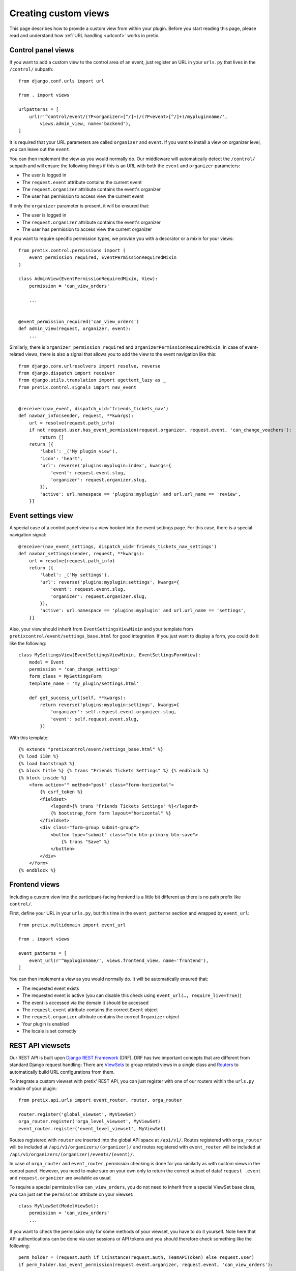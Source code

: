 .. highlight:: python
   :linenothreshold: 5

.. _`customview`:

Creating custom views
=====================

This page describes how to provide a custom view from within your plugin. Before you start
reading this page, please read and understand how :ref:`URL handling <urlconf>` works in
pretix.

Control panel views
-------------------

If you want to add a custom view to the control area of an event, just register an URL in your
``urls.py`` that lives in the ``/control/`` subpath::

    from django.conf.urls import url

    from . import views

    urlpatterns = [
        url(r'^control/event/(?P<organizer>[^/]+)/(?P<event>[^/]+)/mypluginname/',
            views.admin_view, name='backend'),
    ]

It is required that your URL parameters are called ``organizer`` and ``event``. If you want to
install a view on organizer level, you can leave out the ``event``.

You can then implement the view as you would normally do. Our middleware will automatically
detect the ``/control/`` subpath and will ensure the following things if this is an URL with
both the ``event`` and ``organizer`` parameters:

* The user is logged in
* The ``request.event`` attribute contains the current event
* The ``request.organizer`` attribute contains the event's organizer
* The user has permission to access view the current event

If only the ``organizer`` parameter is present, it will be ensured that:

* The user is logged in
* The ``request.organizer`` attribute contains the event's organizer
* The user has permission to access view the current organizer

If you want to require specific permission types, we provide you with a decorator or a mixin for
your views::

    from pretix.control.permissions import (
        event_permission_required, EventPermissionRequiredMixin
    )

    class AdminView(EventPermissionRequiredMixin, View):
        permission = 'can_view_orders'

        ...


    @event_permission_required('can_view_orders')
    def admin_view(request, organizer, event):
        ...

Similarly, there is ``organizer_permission_required`` and ``OrganizerPermissionRequiredMixin``. In case of
event-related views, there is also a signal that allows you to add the view to the event navigation like this::


    from django.core.urlresolvers import resolve, reverse
    from django.dispatch import receiver
    from django.utils.translation import ugettext_lazy as _
    from pretix.control.signals import nav_event


    @receiver(nav_event, dispatch_uid='friends_tickets_nav')
    def navbar_info(sender, request, **kwargs):
        url = resolve(request.path_info)
        if not request.user.has_event_permission(request.organizer, request.event, 'can_change_vouchers'):
            return []
        return [{
            'label': _('My plugin view'),
            'icon': 'heart',
            'url': reverse('plugins:myplugin:index', kwargs={
                'event': request.event.slug,
                'organizer': request.organizer.slug,
            }),
            'active': url.namespace == 'plugins:myplugin' and url.url_name == 'review',
        }]


Event settings view
-------------------

A special case of a control panel view is a view hooked into the event settings page. For this case, there is a
special navigation signal::

    @receiver(nav_event_settings, dispatch_uid='friends_tickets_nav_settings')
    def navbar_settings(sender, request, **kwargs):
        url = resolve(request.path_info)
        return [{
            'label': _('My settings'),
            'url': reverse('plugins:myplugin:settings', kwargs={
                'event': request.event.slug,
                'organizer': request.organizer.slug,
            }),
            'active': url.namespace == 'plugins:myplugin' and url.url_name == 'settings',
        }]

Also, your view should inherit from ``EventSettingsViewMixin`` and your template from ``pretixcontrol/event/settings_base.html``
for good integration. If you just want to display a form, you could do it like the following::

    class MySettingsView(EventSettingsViewMixin, EventSettingsFormView):
        model = Event
        permission = 'can_change_settings'
        form_class = MySettingsForm
        template_name = 'my_plugin/settings.html'

        def get_success_url(self, **kwargs):
            return reverse('plugins:myplugin:settings', kwargs={
                'organizer': self.request.event.organizer.slug,
                'event': self.request.event.slug,
            })

With this template::

    {% extends "pretixcontrol/event/settings_base.html" %}
    {% load i18n %}
    {% load bootstrap3 %}
    {% block title %} {% trans "Friends Tickets Settings" %} {% endblock %}
    {% block inside %}
        <form action="" method="post" class="form-horizontal">
            {% csrf_token %}
            <fieldset>
                <legend>{% trans "Friends Tickets Settings" %}</legend>
                {% bootstrap_form form layout="horizontal" %}
            </fieldset>
            <div class="form-group submit-group">
                <button type="submit" class="btn btn-primary btn-save">
                    {% trans "Save" %}
                </button>
            </div>
        </form>
    {% endblock %}

Frontend views
--------------

Including a custom view into the participant-facing frontend is a little bit different as there is
no path prefix like ``control/``.

First, define your URL in your ``urls.py``, but this time in the ``event_patterns`` section and wrapped by
``event_url``::

    from pretix.multidomain import event_url

    from . import views

    event_patterns = [
        event_url(r'^mypluginname/', views.frontend_view, name='frontend'),
    ]

You can then implement a view as you would normally do. It will be automatically ensured that:

* The requested event exists
* The requested event is active (you can disable this check using ``event_url(…, require_live=True)``)
* The event is accessed via the domain it should be accessed
* The ``request.event`` attribute contains the correct ``Event`` object
* The ``request.organizer`` attribute contains the correct ``Organizer`` object
* Your plugin is enabled
* The locale is set correctly

.. versionchanged:: 1.7

   The ``event_url()`` wrapper has been added in 1.7 to replace the former ``@event_view`` decorator. The
   ``event_url()`` wrapper is optional and using ``url()`` still works, but you will not be able to set the
   ``require_live`` setting any more via the decorator. The ``@event_view`` decorator is now deprecated and
   does nothing.

REST API viewsets
-----------------

Our REST API is built upon `Django REST Framework`_ (DRF). DRF has two important concepts that are different from
standard Django request handling: There are `ViewSets`_ to group related views in a single class and `Routers`_ to
automatically build URL configurations from them.

To integrate a custom viewset with pretix' REST API, you can just register with one of our routers within the
``urls.py`` module of your plugin::


    from pretix.api.urls import event_router, router, orga_router

    router.register('global_viewset', MyViewSet)
    orga_router.register('orga_level_viewset', MyViewSet)
    event_router.register('event_level_viewset', MyViewSet)

Routes registered with ``router`` are inserted into the global API space at ``/api/v1/``. Routes registered with
``orga_router`` will be included at ``/api/v1/organizers/(organizer)/`` and routes registered with ``event_router``
will be included at ``/api/v1/organizers/(organizer)/events/(event)/``.

In case of ``orga_router`` and ``event_router``, permission checking is done for you similarly as with custom views
in the control panel. However, you need to make sure on your own only to return the correct subset of data! ``request
.event`` and ``request.organizer`` are available as usual.

To require a special permission like ``can_view_orders``, you do not need to inherit from a special ViewSet base
class, you can just set the ``permission`` attribute on your viewset::

    class MyViewSet(ModelViewSet):
        permission = 'can_view_orders'
        ...

If you want to check the permission only for some methods of your viewset, you have to do it yourself. Note here that
API authentications can be done via user sessions or API tokens and you should therefore check something like the
following::


    perm_holder = (request.auth if isinstance(request.auth, TeamAPIToken) else request.user)
    if perm_holder.has_event_permission(request.event.organizer, request.event, 'can_view_orders'):
        ...


.. warning:: It is important that you do this in the ``yourplugin.urls`` module, otherwise pretix will not find your
             routes early enough during system startup.

.. _Django REST Framework: http://www.django-rest-framework.org/
.. _ViewSets: http://www.django-rest-framework.org/api-guide/viewsets/
.. _Routers: http://www.django-rest-framework.org/api-guide/routers/

